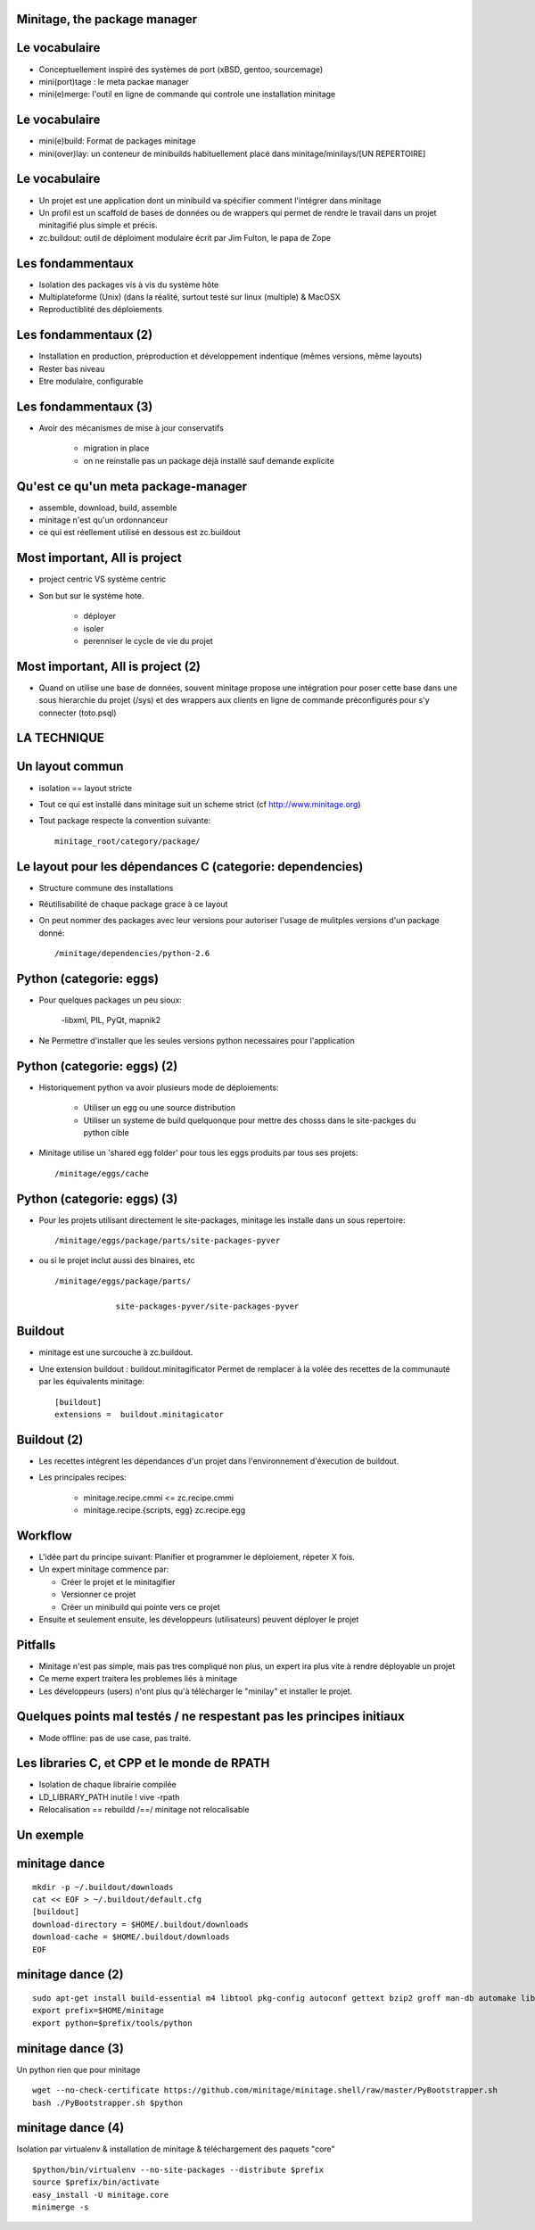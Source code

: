 Minitage, the package manager
================================


Le vocabulaire
================
- Conceptuellement inspiré des systèmes de port (xBSD, gentoo, sourcemage)
- mini(port)tage : le meta packae manager
- mini(e)merge: l'outil en ligne de commande qui controle une installation minitage


Le vocabulaire
===================
- mini(e)build: Format de packages minitage
- mini(over)lay: un conteneur de minibuilds habituellement placé dans minitage/minilays/[UN REPERTOIRE]

Le vocabulaire
===================
- Un projet est une application dont un minibuild va spécifier comment l'intégrer dans minitage
- Un profil est un scaffold de bases de données ou de wrappers qui permet de rendre le travail dans un projet minitagifié plus simple et précis.
- zc.buildout: outil de déploiment modulaire écrit par Jim Fulton, le papa de Zope


Les fondammentaux
====================
- Isolation des packages vis à vis du système hôte
- Multiplateforme (Unix) (dans la réalité, surtout testé sur linux (multiple) & MacOSX
- Reproductiblité des déploiements

Les fondammentaux (2)
=======================
- Installation en production, préproduction et développement indentique (mêmes versions, même layouts)
- Rester bas niveau
- Etre modulaire, configurable

Les fondammentaux (3)
=======================
- Avoir des mécanismes de mise à jour conservatifs

    - migration in place
    - on ne reinstalle pas un package déjà installé sauf demande explicite

Qu'est ce qu'un meta package-manager
======================================
- assemble, download, build, assemble
- minitage n'est qu'un ordonnanceur
- ce qui est réellement utilisé en dessous est zc.buildout

Most important, All is project
==================================
- project centric VS système centric
- Son but sur le système hote.

    - déployer
    - isoler
    - perenniser le cycle de vie du projet

Most important, All is project (2)
==================================
- Quand on utilise une base de données, souvent minitage propose une intégration pour poser cette base dans une sous hierarchie du projet (/sys) et des wrappers aux clients en ligne de commande préconfigurés pour s'y connecter (toto.psql)

LA TECHNIQUE
=======================

Un layout commun
===================
- isolation == layout stricte
- Tout ce qui est installé dans minitage suit un scheme strict (cf http://www.minitage.org)
- Tout package respecte la convention suivante::

    minitage_root/category/package/

Le layout pour les dépendances C (categorie: dependencies)
============================================================
- Structure commune des installations
- Réutilisabilité de chaque package grace à ce layout
- On peut nommer des packages avec leur versions pour autoriser l'usage de mulitples versions d'un package donné::

    /minitage/dependencies/python-2.6

Python  (categorie: eggs)
==========================
- Pour quelques packages un peu sioux:

    -libxml, PIL, PyQt, mapnik2

- Ne Permettre d'installer que les seules versions python necessaires pour l'application

Python  (categorie: eggs) (2)
==============================
- Historiquement python va avoir plusieurs mode de déploiements:

    - Utiliser un egg ou une source distribution
    - Utiliser un systeme de build quelquonque pour mettre des chosss dans le site-packges du python cible

- Minitage utilise un 'shared egg folder' pour tous les eggs produits par tous ses projets::

    /minitage/eggs/cache

Python  (categorie: eggs) (3)
================================
- Pour les projets utilisant directement le site-packages, minitage les installe dans un sous repertoire::

    /minitage/eggs/package/parts/site-packages-pyver

- ou si le projet inclut aussi des binaires, etc ::

    /minitage/eggs/package/parts/

                 site-packages-pyver/site-packages-pyver

Buildout
===========
- minitage est une surcouche à zc.buildout.
- Une extension buildout : buildout.minitagificator
  Permet de remplacer à la volée des recettes de la communauté par les équivalents minitage::

      [buildout]
      extensions =  buildout.minitagicator

Buildout (2)
=============
- Les recettes intégrent les dépendances d'un projet dans l'environnement d'éxecution de buildout.
- Les principales recipes:

    - minitage.recipe.cmmi <=  zc.recipe.cmmi
    - minitage.recipe.{scripts, egg}  zc.recipe.egg

Workflow
==========
- L'idée part du principe suivant: Planifier et programmer le déploiement, répeter X fois.
- Un expert minitage commence par:

  - Créer le projet et le minitagifier
  - Versionner ce projet
  - Créer un minibuild qui pointe vers ce projet

- Ensuite et seulement ensuite, les développeurs (utilisateurs) peuvent déployer le projet

Pitfalls
=========
- Minitage n'est pas simple, mais pas tres compliqué non plus, un expert ira plus vite à rendre déployable un projet
- Ce meme expert traitera les problemes liés à minitage
- Les développeurs (users) n'ont plus qu'à télécharger le "minilay" et installer le projet.

Quelques points mal testés / ne respestant pas les principes initiaux
======================================================================
- Mode offline: pas de use case, pas traité.

Les libraries C, et CPP et le monde de RPATH
==============================================
- Isolation de chaque librairie compilée
- LD_LIBRARY_PATH inutile ! vive -rpath
- Relocalisation == rebuildd /==/ minitage not relocalisable

Un exemple
============

minitage dance
===============
::

    mkdir -p ~/.buildout/downloads
    cat << EOF > ~/.buildout/default.cfg
    [buildout]
    download-directory = $HOME/.buildout/downloads
    download-cache = $HOME/.buildout/downloads
    EOF

minitage dance (2)
===================
::

    sudo apt-get install build-essential m4 libtool pkg-config autoconf gettext bzip2 groff man-db automake libsigc++-2.0-dev tcl8.5
    export prefix=$HOME/minitage
    export python=$prefix/tools/python


minitage dance (3)
===================
Un python rien que pour minitage
::

    wget --no-check-certificate https://github.com/minitage/minitage.shell/raw/master/PyBootstrapper.sh
    bash ./PyBootstrapper.sh $python


minitage dance (4)
===================
Isolation par virtualenv & installation de minitage & téléchargement des paquets "core"
::

    $python/bin/virtualenv --no-site-packages --distribute $prefix
    source $prefix/bin/activate
    easy_install -U minitage.core
    minimerge -s


